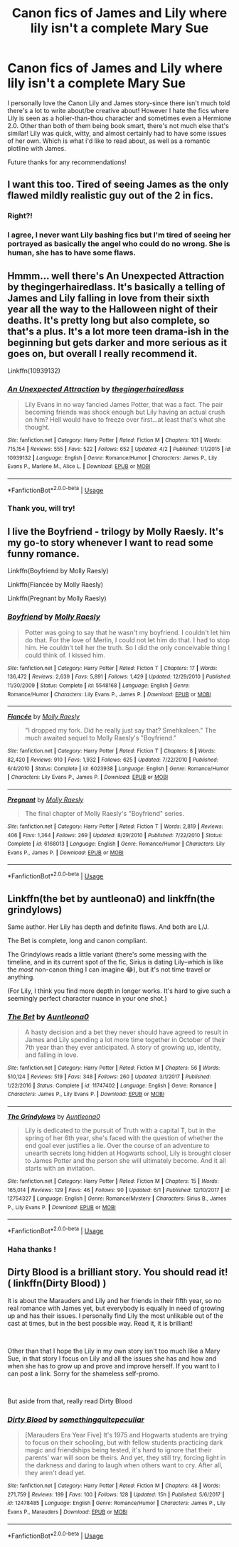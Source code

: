 #+TITLE: Canon fics of James and Lily where lily isn't a complete Mary Sue

* Canon fics of James and Lily where lily isn't a complete Mary Sue
:PROPERTIES:
:Author: cruciod
:Score: 21
:DateUnix: 1562811035.0
:DateShort: 2019-Jul-11
:FlairText: Request
:END:
I personally love the Canon Lily and James story-since there isn't much told there's a lot to write about/be creative about! However I hate the fics where Lily is seen as a holier-than-thou character and sometimes even a Hermione 2.0. Other than both of them being book smart, there's not much else that's similar! Lily was quick, witty, and almost certainly had to have some issues of her own. Which is what i'd like to read about, as well as a romantic plotline with James.

Future thanks for any recommendations!


** I want this too. Tired of seeing James as the only flawed mildly realistic guy out of the 2 in fics.
:PROPERTIES:
:Score: 18
:DateUnix: 1562823655.0
:DateShort: 2019-Jul-11
:END:

*** Right?!
:PROPERTIES:
:Author: cruciod
:Score: 2
:DateUnix: 1562850456.0
:DateShort: 2019-Jul-11
:END:


*** I agree, I never want Lily bashing fics but I'm tired of seeing her portrayed as basically the angel who could do no wrong. She is human, she has to have some flaws.
:PROPERTIES:
:Author: jsoto09
:Score: 1
:DateUnix: 1562888185.0
:DateShort: 2019-Jul-12
:END:


** Hmmm... well there's An Unexpected Attraction by thegingerhairedlass. It's basically a telling of James and Lily falling in love from their sixth year all the way to the Halloween night of their deaths. It's pretty long but also complete, so that's a plus. It's a lot more teen drama-ish in the beginning but gets darker and more serious as it goes on, but overall I really recommend it.

Linkffn(10939132)
:PROPERTIES:
:Author: LordVader3000
:Score: 5
:DateUnix: 1562824217.0
:DateShort: 2019-Jul-11
:END:

*** [[https://www.fanfiction.net/s/10939132/1/][*/An Unexpected Attraction/*]] by [[https://www.fanfiction.net/u/2185583/thegingerhairedlass][/thegingerhairedlass/]]

#+begin_quote
  Lily Evans in no way fancied James Potter, that was a fact. The pair becoming friends was shock enough but Lily having an actual crush on him? Hell would have to freeze over first...at least that's what she thought.
#+end_quote

^{/Site/:} ^{fanfiction.net} ^{*|*} ^{/Category/:} ^{Harry} ^{Potter} ^{*|*} ^{/Rated/:} ^{Fiction} ^{M} ^{*|*} ^{/Chapters/:} ^{101} ^{*|*} ^{/Words/:} ^{715,154} ^{*|*} ^{/Reviews/:} ^{555} ^{*|*} ^{/Favs/:} ^{522} ^{*|*} ^{/Follows/:} ^{652} ^{*|*} ^{/Updated/:} ^{4/2} ^{*|*} ^{/Published/:} ^{1/1/2015} ^{*|*} ^{/id/:} ^{10939132} ^{*|*} ^{/Language/:} ^{English} ^{*|*} ^{/Genre/:} ^{Romance/Humor} ^{*|*} ^{/Characters/:} ^{James} ^{P.,} ^{Lily} ^{Evans} ^{P.,} ^{Marlene} ^{M.,} ^{Alice} ^{L.} ^{*|*} ^{/Download/:} ^{[[http://www.ff2ebook.com/old/ffn-bot/index.php?id=10939132&source=ff&filetype=epub][EPUB]]} ^{or} ^{[[http://www.ff2ebook.com/old/ffn-bot/index.php?id=10939132&source=ff&filetype=mobi][MOBI]]}

--------------

*FanfictionBot*^{2.0.0-beta} | [[https://github.com/tusing/reddit-ffn-bot/wiki/Usage][Usage]]
:PROPERTIES:
:Author: FanfictionBot
:Score: 1
:DateUnix: 1562824227.0
:DateShort: 2019-Jul-11
:END:


*** Thank you, will try!
:PROPERTIES:
:Author: cruciod
:Score: 1
:DateUnix: 1562850485.0
:DateShort: 2019-Jul-11
:END:


** I live the Boyfriend - trilogy by Molly Raesly. It's my go-to story whenever I want to read some funny romance.

Linkffn(Boyfriend by Molly Raesly)

Linkffn(Fiancée by Molly Raesly)

Linkffn(Pregnant by Molly Raesly)
:PROPERTIES:
:Author: cloudish94
:Score: 3
:DateUnix: 1562846893.0
:DateShort: 2019-Jul-11
:END:

*** [[https://www.fanfiction.net/s/5548168/1/][*/Boyfriend/*]] by [[https://www.fanfiction.net/u/1629523/Molly-Raesly][/Molly Raesly/]]

#+begin_quote
  Potter was going to say that he wasn't my boyfriend. I couldn't let him do that. For the love of Merlin, I could not let him do that. I had to stop him. He couldn't tell her the truth. So I did the only conceivable thing I could think of. I kissed him.
#+end_quote

^{/Site/:} ^{fanfiction.net} ^{*|*} ^{/Category/:} ^{Harry} ^{Potter} ^{*|*} ^{/Rated/:} ^{Fiction} ^{T} ^{*|*} ^{/Chapters/:} ^{17} ^{*|*} ^{/Words/:} ^{136,472} ^{*|*} ^{/Reviews/:} ^{2,639} ^{*|*} ^{/Favs/:} ^{5,891} ^{*|*} ^{/Follows/:} ^{1,429} ^{*|*} ^{/Updated/:} ^{12/29/2010} ^{*|*} ^{/Published/:} ^{11/30/2009} ^{*|*} ^{/Status/:} ^{Complete} ^{*|*} ^{/id/:} ^{5548168} ^{*|*} ^{/Language/:} ^{English} ^{*|*} ^{/Genre/:} ^{Romance/Humor} ^{*|*} ^{/Characters/:} ^{Lily} ^{Evans} ^{P.,} ^{James} ^{P.} ^{*|*} ^{/Download/:} ^{[[http://www.ff2ebook.com/old/ffn-bot/index.php?id=5548168&source=ff&filetype=epub][EPUB]]} ^{or} ^{[[http://www.ff2ebook.com/old/ffn-bot/index.php?id=5548168&source=ff&filetype=mobi][MOBI]]}

--------------

[[https://www.fanfiction.net/s/6023938/1/][*/Fiancée/*]] by [[https://www.fanfiction.net/u/1629523/Molly-Raesly][/Molly Raesly/]]

#+begin_quote
  "I dropped my fork. Did he really just say that? Smehkaleen." The much awaited sequel to Molly Raesly's "Boyfriend."
#+end_quote

^{/Site/:} ^{fanfiction.net} ^{*|*} ^{/Category/:} ^{Harry} ^{Potter} ^{*|*} ^{/Rated/:} ^{Fiction} ^{T} ^{*|*} ^{/Chapters/:} ^{8} ^{*|*} ^{/Words/:} ^{82,420} ^{*|*} ^{/Reviews/:} ^{910} ^{*|*} ^{/Favs/:} ^{1,932} ^{*|*} ^{/Follows/:} ^{625} ^{*|*} ^{/Updated/:} ^{7/22/2010} ^{*|*} ^{/Published/:} ^{6/4/2010} ^{*|*} ^{/Status/:} ^{Complete} ^{*|*} ^{/id/:} ^{6023938} ^{*|*} ^{/Language/:} ^{English} ^{*|*} ^{/Genre/:} ^{Romance/Humor} ^{*|*} ^{/Characters/:} ^{Lily} ^{Evans} ^{P.,} ^{James} ^{P.} ^{*|*} ^{/Download/:} ^{[[http://www.ff2ebook.com/old/ffn-bot/index.php?id=6023938&source=ff&filetype=epub][EPUB]]} ^{or} ^{[[http://www.ff2ebook.com/old/ffn-bot/index.php?id=6023938&source=ff&filetype=mobi][MOBI]]}

--------------

[[https://www.fanfiction.net/s/6168013/1/][*/Pregnant/*]] by [[https://www.fanfiction.net/u/1629523/Molly-Raesly][/Molly Raesly/]]

#+begin_quote
  The final chapter of Molly Raesly's "Boyfriend" series.
#+end_quote

^{/Site/:} ^{fanfiction.net} ^{*|*} ^{/Category/:} ^{Harry} ^{Potter} ^{*|*} ^{/Rated/:} ^{Fiction} ^{T} ^{*|*} ^{/Words/:} ^{2,819} ^{*|*} ^{/Reviews/:} ^{406} ^{*|*} ^{/Favs/:} ^{1,364} ^{*|*} ^{/Follows/:} ^{269} ^{*|*} ^{/Updated/:} ^{8/29/2010} ^{*|*} ^{/Published/:} ^{7/22/2010} ^{*|*} ^{/Status/:} ^{Complete} ^{*|*} ^{/id/:} ^{6168013} ^{*|*} ^{/Language/:} ^{English} ^{*|*} ^{/Genre/:} ^{Romance/Humor} ^{*|*} ^{/Characters/:} ^{Lily} ^{Evans} ^{P.,} ^{James} ^{P.} ^{*|*} ^{/Download/:} ^{[[http://www.ff2ebook.com/old/ffn-bot/index.php?id=6168013&source=ff&filetype=epub][EPUB]]} ^{or} ^{[[http://www.ff2ebook.com/old/ffn-bot/index.php?id=6168013&source=ff&filetype=mobi][MOBI]]}

--------------

*FanfictionBot*^{2.0.0-beta} | [[https://github.com/tusing/reddit-ffn-bot/wiki/Usage][Usage]]
:PROPERTIES:
:Author: FanfictionBot
:Score: 1
:DateUnix: 1562846949.0
:DateShort: 2019-Jul-11
:END:


** Linkffn(the bet by auntleona0) and linkffn(the grindylows)

Same author. Her Lily has depth and definite flaws. And both are L/J.

The Bet is complete, long and canon compliant.

The Grindylows reads a little variant (there's some messing with the timeline, and in its current spot of the fic, Sirius is dating Lily--which is like the /most/ non-canon thing I can imagine 😂), but it's not time travel or anything.

(For Lily, I think you find more depth in longer works. It's hard to give such a seemingly perfect character nuance in your one shot.)
:PROPERTIES:
:Author: darlingdaaaarling
:Score: 2
:DateUnix: 1562843125.0
:DateShort: 2019-Jul-11
:END:

*** [[https://www.fanfiction.net/s/11747402/1/][*/The Bet/*]] by [[https://www.fanfiction.net/u/2388942/Auntleona0][/Auntleona0/]]

#+begin_quote
  A hasty decision and a bet they never should have agreed to result in James and Lily spending a lot more time together in October of their 7th year than they ever anticipated. A story of growing up, identity, and falling in love.
#+end_quote

^{/Site/:} ^{fanfiction.net} ^{*|*} ^{/Category/:} ^{Harry} ^{Potter} ^{*|*} ^{/Rated/:} ^{Fiction} ^{M} ^{*|*} ^{/Chapters/:} ^{56} ^{*|*} ^{/Words/:} ^{510,124} ^{*|*} ^{/Reviews/:} ^{519} ^{*|*} ^{/Favs/:} ^{348} ^{*|*} ^{/Follows/:} ^{260} ^{*|*} ^{/Updated/:} ^{3/1/2017} ^{*|*} ^{/Published/:} ^{1/22/2016} ^{*|*} ^{/Status/:} ^{Complete} ^{*|*} ^{/id/:} ^{11747402} ^{*|*} ^{/Language/:} ^{English} ^{*|*} ^{/Genre/:} ^{Romance} ^{*|*} ^{/Characters/:} ^{James} ^{P.,} ^{Lily} ^{Evans} ^{P.} ^{*|*} ^{/Download/:} ^{[[http://www.ff2ebook.com/old/ffn-bot/index.php?id=11747402&source=ff&filetype=epub][EPUB]]} ^{or} ^{[[http://www.ff2ebook.com/old/ffn-bot/index.php?id=11747402&source=ff&filetype=mobi][MOBI]]}

--------------

[[https://www.fanfiction.net/s/12754327/1/][*/The Grindylows/*]] by [[https://www.fanfiction.net/u/2388942/Auntleona0][/Auntleona0/]]

#+begin_quote
  Lily is dedicated to the pursuit of Truth with a capital T, but in the spring of her 6th year, she's faced with the question of whether the end goal ever justifies a lie. Over the course of an adventure to unearth secrets long hidden at Hogwarts school, Lily is brought closer to James Potter and the person she will ultimately become. And it all starts with an invitation.
#+end_quote

^{/Site/:} ^{fanfiction.net} ^{*|*} ^{/Category/:} ^{Harry} ^{Potter} ^{*|*} ^{/Rated/:} ^{Fiction} ^{M} ^{*|*} ^{/Chapters/:} ^{15} ^{*|*} ^{/Words/:} ^{165,014} ^{*|*} ^{/Reviews/:} ^{129} ^{*|*} ^{/Favs/:} ^{46} ^{*|*} ^{/Follows/:} ^{90} ^{*|*} ^{/Updated/:} ^{6/1} ^{*|*} ^{/Published/:} ^{12/10/2017} ^{*|*} ^{/id/:} ^{12754327} ^{*|*} ^{/Language/:} ^{English} ^{*|*} ^{/Genre/:} ^{Romance/Mystery} ^{*|*} ^{/Characters/:} ^{Sirius} ^{B.,} ^{James} ^{P.,} ^{Lily} ^{Evans} ^{P.} ^{*|*} ^{/Download/:} ^{[[http://www.ff2ebook.com/old/ffn-bot/index.php?id=12754327&source=ff&filetype=epub][EPUB]]} ^{or} ^{[[http://www.ff2ebook.com/old/ffn-bot/index.php?id=12754327&source=ff&filetype=mobi][MOBI]]}

--------------

*FanfictionBot*^{2.0.0-beta} | [[https://github.com/tusing/reddit-ffn-bot/wiki/Usage][Usage]]
:PROPERTIES:
:Author: FanfictionBot
:Score: 1
:DateUnix: 1562843154.0
:DateShort: 2019-Jul-11
:END:


*** Haha thanks !
:PROPERTIES:
:Author: cruciod
:Score: 1
:DateUnix: 1562850569.0
:DateShort: 2019-Jul-11
:END:


** Dirty Blood is a brilliant story. You should read it! ( linkffn(Dirty Blood) )

It is about the Marauders and Lily and her friends in their fifth year, so no real romance with James yet, but everybody is equally in need of growing up and has their issues. I personally find Lily the most unlikable out of the cast at times, but in the best possible way. Read it, it is brilliant!

​

Other than that I hope the Lily in my own story isn't too much like a Mary Sue, in that story I focus on Lily and all the issues she has and how and when she has to grow up and prove and improve herself. If you want to I can post a link. Sorry for the shameless self-promo.

​

But aside from that, really read Dirty Blood
:PROPERTIES:
:Author: Schak_Raven
:Score: 1
:DateUnix: 1562958694.0
:DateShort: 2019-Jul-12
:END:

*** [[https://www.fanfiction.net/s/12478485/1/][*/Dirty Blood/*]] by [[https://www.fanfiction.net/u/4682039/somethingquitepeculiar][/somethingquitepeculiar/]]

#+begin_quote
  [Marauders Era Year Five] It's 1975 and Hogwarts students are trying to focus on their schooling, but with fellow students practicing dark magic and friendships being tested, it's hard to ignore that their parents' war will soon be theirs. And yet, they still try, forcing light in the darkness and daring to laugh when others want to cry. After all, they aren't dead yet.
#+end_quote

^{/Site/:} ^{fanfiction.net} ^{*|*} ^{/Category/:} ^{Harry} ^{Potter} ^{*|*} ^{/Rated/:} ^{Fiction} ^{M} ^{*|*} ^{/Chapters/:} ^{48} ^{*|*} ^{/Words/:} ^{271,759} ^{*|*} ^{/Reviews/:} ^{199} ^{*|*} ^{/Favs/:} ^{100} ^{*|*} ^{/Follows/:} ^{128} ^{*|*} ^{/Updated/:} ^{15h} ^{*|*} ^{/Published/:} ^{5/6/2017} ^{*|*} ^{/id/:} ^{12478485} ^{*|*} ^{/Language/:} ^{English} ^{*|*} ^{/Genre/:} ^{Romance/Humor} ^{*|*} ^{/Characters/:} ^{James} ^{P.,} ^{Lily} ^{Evans} ^{P.,} ^{Marauders} ^{*|*} ^{/Download/:} ^{[[http://www.ff2ebook.com/old/ffn-bot/index.php?id=12478485&source=ff&filetype=epub][EPUB]]} ^{or} ^{[[http://www.ff2ebook.com/old/ffn-bot/index.php?id=12478485&source=ff&filetype=mobi][MOBI]]}

--------------

*FanfictionBot*^{2.0.0-beta} | [[https://github.com/tusing/reddit-ffn-bot/wiki/Usage][Usage]]
:PROPERTIES:
:Author: FanfictionBot
:Score: 1
:DateUnix: 1562958708.0
:DateShort: 2019-Jul-12
:END:
